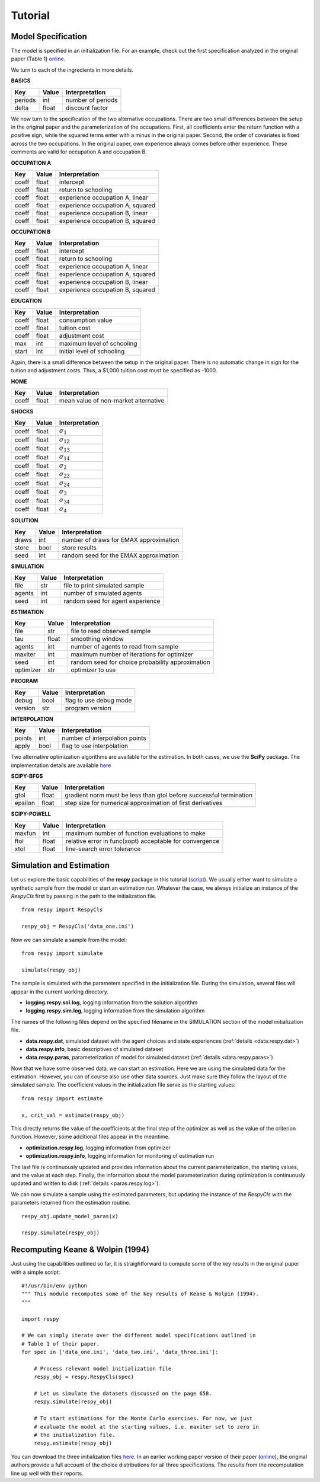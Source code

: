Tutorial 
========


Model Specification
-------------------

The model is specified in an initialization file. For an example, check out the first specification analyzed in the original paper (Table 1) `online <https://github.com/restudToolbox/package/blob/master/example/data_one.ini>`_.

We turn to each of the ingredients in more details.

**BASICS**

=======     ======      ================== 
Key         Value       Interpretation      
=======     ======      ==================  
periods      int        number of periods  
delta        float      discount factor
=======     ======      ================== 

We now turn to the specification of the two alternative occupations. There are two small differences between the setup in the original paper and the parameterization of the occupations. First, all coefficients enter the return function with a positive sign, while the squared terms enter with a minus in the original paper. Second, the order of covariates is fixed across the two occupations. In the original paper, own experience always comes before other experience. These comments are valid for occupation A and occupation B.

**OCCUPATION A**

=======     ======    ================== 
Key         Value       Interpretation      
=======     ======    ================== 
coeff       float       intercept  
coeff       float       return to schooling
coeff       float       experience occupation A, linear
coeff       float       experience occupation A, squared
coeff       float       experience occupation B, linear  
coeff       float       experience occupation B, squared
=======     ======    ================== 

**OCCUPATION B**

=======     ======    ================== 
Key         Value       Interpretation      
=======     ======    ================== 
coeff       float       intercept  
coeff       float       return to schooling
coeff       float       experience occupation A, linear
coeff       float       experience occupation A, squared
coeff       float       experience occupation B, linear  
coeff       float       experience occupation B, squared
=======     ======    ================== 

**EDUCATION**

======= ======    ==========================
Key     Value       Interpretation      
======= ======    ========================== 
coeff    float      consumption value
coeff    float      tuition cost
coeff    float      adjustment cost
max      int        maximum level of schooling
start    int        initial level of schooling
======= ======    ========================== 

Again, there is a small difference between the setup in the original paper. There is no automatic change in sign for the tuition and adjustment costs. Thus, a \$1,000 tuition cost must be specified as -1000.

**HOME**

======= ======      ==========================
Key     Value       Interpretation      
======= ======      ========================== 
coeff    float      mean value of non-market alternative
======= ======      ========================== 

**SHOCKS**

======= ======      ==========================
Key     Value       Interpretation      
======= ======      ========================== 
coeff    float      :math:`\sigma_{1}`
coeff    float      :math:`\sigma_{12}`
coeff    float      :math:`\sigma_{13}`
coeff    float      :math:`\sigma_{14}`
coeff    float      :math:`\sigma_{2}`
coeff    float      :math:`\sigma_{23}`
coeff    float      :math:`\sigma_{24}`
coeff    float      :math:`\sigma_{3}`
coeff    float      :math:`\sigma_{34}`
coeff    float      :math:`\sigma_{4}`
======= ======      ========================== 

**SOLUTION**

=======     ======      ==========================
Key         Value       Interpretation      
=======     ======      ========================== 
draws       int         number of draws for EMAX approximation
store       bool        store results
seed        int         random seed for the EMAX approximation
=======     ======      ========================== 

**SIMULATION**

=======     ======      ==========================
Key         Value       Interpretation      
=======     ======      ==========================
file        str         file to print simulated sample
agents      int         number of simulated agents
seed        int         random seed for agent experience
=======     ======      ==========================

**ESTIMATION**

==========      ======      ==========================
Key             Value       Interpretation      
==========      ======      ==========================
file            str         file to read observed sample
tau             float       smoothing window
agents          int         number of agents to read from sample
maxiter         int         maximum number of iterations for optimizer
seed            int         random seed for choice probability approximation
optimizer       str         optimizer to use
==========      ======      ==========================

**PROGRAM**

=======     ======      ==========================
Key         Value       Interpretation      
=======     ======      ==========================
debug       bool        flag to use debug mode
version     str         program version
=======     ======      ==========================

**INTERPOLATION**

=======     ======      ==========================
Key         Value       Interpretation      
=======     ======      ==========================
points      int         number of interpolation points
apply       bool        flag to use interpolation
=======     ======      ==========================

Two alternative optimization algorithms are available for the estimation. In both cases, we use the **SciPy** package. The implementation details are available `here <http://docs.scipy.org/doc/scipy-0.17.0/reference/generated/scipy.optimize.minimize.html>`_

**SCIPY-BFGS**

=======     ======      ==========================
Key         Value       Interpretation      
=======     ======      ==========================
gtol        float       gradient norm must be less than gtol before successful termination 
epsilon     float       step size for numerical approximation of first derivatives 
=======     ======      ==========================

**SCIPY-POWELL**

=======     ======      ==========================
Key         Value       Interpretation      
=======     ======      ==========================
maxfun      int         maximum number of function evaluations to make
ftol        float       relative error in func(xopt) acceptable for convergence      
xtol        float       line-search error tolerance         
=======     ======      ==========================


Simulation and Estimation
-------------------------

Let us explore the basic capabilities of the **respy** package in this tutorial (`script <https://github.com/restudToolbox/package/blob/master/example/example.py>`_).  We usually either want to simulate a synthetic sample from the  model or start an estimation run. Whatever the case, we always initialize an instance of the *RespyCls* first by passing in the path to the initialization file.
::

    from respy import RespyCls

    respy_obj = RespyCls('data_one.ini')

Now we can simulate a sample from the model::

    from respy import simulate

    simulate(respy_obj)

The sample is simulated with the parameters specified in the initialization file. During the simulation, several files will appear in the current working
directory.

* **logging.respy.sol.log**, logging information from the solution algorithm
* **logging.respy.sim.log**, logging information from the simulation algorithm

The names of the following files depend on the specified filename in the SIMULATION section of the model initialization file.

* **data.respy.dat**, simulated dataset with the agent choices and state experiences (:ref:`details <data.respy.dat>`)

* **data.respy.info**, basic descriptives of simulated dataset

* **data.respy.paras**, parameterization of model for simulated dataset (:ref:`details <data.respy.paras>`)

Now that we have some observed data, we can start an estimation. Here we are using the simulated data for the estimation. However, you can of course also use other data sources. Just make sure they follow the layout of the simulated sample. The coefficient values in the initialization file serve as the starting values::

    from respy import estimate

    x, crit_val = estimate(respy_obj)

This directly returns the value of the coefficients at the final step of the optimizer as well as
the value of the criterion function. However, some additional files appear in the meantime.

* **optimization.respy.log**, logging information from optimizer

* **optimization.respy.info**, logging information for monitoring of estimation run  

The last file is continuously updated and provides information about the current parameterization, the starting values, and the value at each step. Finally, the information about the model parameterization during optimization is continuously updated and written to disk (:ref:`details <paras.respy.log>`).

We can now simulate a sample using the estimated parameters, but updating the instance of the *RespyCls* with the parameters returned from the estimation routine.
::
    respy_obj.update_model_paras(x)

    respy.simulate(respy_obj)


Recomputing Keane & Wolpin (1994)
---------------------------------

Just using the capabilities outlined so far, it is straightforward to compute some of the key results in the original paper with a simple script::

    #!/usr/bin/env python
    """ This module recomputes some of the key results of Keane & Wolpin (1994).
    """

    import respy

    # We can simply iterate over the different model specifications outlined in
    # Table 1 of their paper.
    for spec in ['data_one.ini', 'data_two.ini', 'data_three.ini']:

        # Process relevant model initialization file
        respy_obj = respy.RespyCls(spec)

        # Let us simulate the datasets discussed on the page 658.
        respy.simulate(respy_obj)

        # To start estimations for the Monte Carlo exercises. For now, we just
        # evaluate the model at the starting values, i.e. maxiter set to zero in
        # the initialization file.
        respy.estimate(respy_obj)

You can download the three initialization files `here <https://github.com/restudToolbox/package/tree/master/forensics/inits>`_. In an earlier working paper version of their paper (`online <https://www.minneapolisfed.org/research/staff-reports/the-solution-and-estimation-of-discrete-choice-dynamic-programming-models-by-simulation-and-interpolation-monte-carlo-evidence>`_), the original authors provide a full account of the choice distributions for all three specifications. The results from the recomputation line up well with their reports.